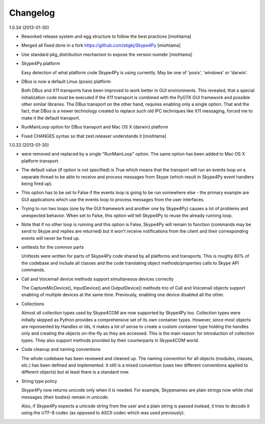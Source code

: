 Changelog
======================

1.0.34 (2013-01-30)

- Reworked release system and egg structure to follow the best practices [miohtama]

- Merged all fixed done in a fork https://github.com/stigkj/Skype4Py [miohtama]

- Use standard pkg_distribution mechanism to expose the version numebr [miohtama]

- Skype4Py.platform

  Easy detection of what platform code Skype4Py is using currently.
  May be one of 'posix', 'windows' or 'darwin'.

- DBus is now a default Linux (posix) platform

  Both DBus and X11 transports have been improved to work better in GUI environments.
  This revealed, that a special initialization code must be executed if the X11
  transport is combined with the PyGTK GUI framework and possible other similar
  libraries. The DBus transport on the other hand, requires enabling only a single
  option. That and the fact, that DBus is a newer technology created to replace
  such old IPC techniques like X11 messaging, forced me to make it the default
  transport.

- RunMainLoop option for DBus transport and Mac OS X (darwin) platform

- Fixed CHANGES syntax so that zest.releaser understands it [miohtama]

1.0.33 (2013-01-30)

* were removed and replaced by a single "RunMainLoop" option. The same option has
  been added to Mac OS X platform transport.

* The default value (if option is not specified) is True which means that the
  transport will run an events loop on a separate thread to be able to receive
  and process messages from Skype (which result in Skype4Py event handlers being
  fired up).

* This option has to be set to False if the events loop is going to be run somewhere
  else - the primary example are GUI applications which use the events loop to
  process messages from the user interfaces.

* Trying to run two loops (one by the GUI framework and another one by Skype4Py)
  causes a lot of problems and unexpected behavior. When set to False, this option
  will tell Skype4Py to reuse the already running loop.

* Note that if no other loop is running and this option is False, Skype4Py will
  remain to function (commands may be send to Skype and replies are returned)
  but it won't receive notifications from the client and their corresponding
  events will never be fired up.

* unittests for the common parts

  Unittests were written for parts of Skype4Py code shared by all platforms and
  transports. This is roughly 80% of the codebase and include all classes and the
  code translating object methods/properties calls to Skype API commands.

* Call and Voicemail device methods support simultaneous devices correctly

  The CaptureMicDevice(), InputDevice() and OutputDevice() methods trio of
  Call and Voicemail objects support enabling of multiple devices at the
  same time. Previously, enabling one device disabled all the other.

* Collections

  Almost all collection types used by Skype4COM are now supported by Skype4Py too.
  Collection types were initially skipped as Python provides a comprehensive set
  of its own container types. However, since most objects are represented by Handles
  or Ids, it makes a lot of sense to create a custom container type holding the
  handles only and creating the objects on-the-fly as they are accessed. This
  is the main reason for introduction of collection types. They also support
  methods provided by their counterparts in Skype4COM world.

* Code cleanup and naming conventions

  The whole codebase has been reviewed and cleaned up. The naming convention for
  all objects (modules, classes, etc.) has been defined and implemented. It still
  is a mixed convention (uses two different conventions applied to different
  objects) but at least there is a standard now.

* String type policy

  Skype4Py now returns unicode only when it is needed. For example, Skypenames
  are plain strings now while chat messages (their bodies) remain in unicode.

  Also, if Skype4Py expects a unicode string from the user and a plain string
  is passed instead, it tries to decode it using the UTF-8 codec (as opposed
  to ASCII codec which was used previously).
